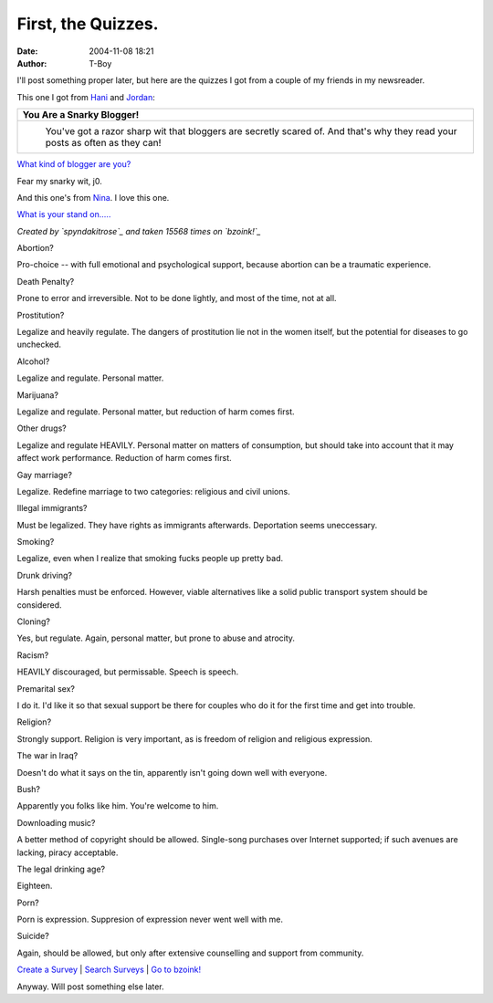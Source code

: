 First, the Quizzes.
###################
:date: 2004-11-08 18:21
:author: T-Boy

I'll post something proper later, but here are the quizzes I got from a
couple of my friends in my newsreader.

.. raw:: html

   </p>

This one I got from `Hani`_ and `Jordan`_:

.. raw:: html

   </p>

+---------------------------------------------------------------------------------------------------------------------------------+
|  **You Are a Snarky Blogger!**                                                                                                  |
+---------------------------------------------------------------------------------------------------------------------------------+
| |image1|                                                                                                                        |
|  You've got a razor sharp wit that bloggers are secretly scared of. And that's why they read your posts as often as they can!   |
+---------------------------------------------------------------------------------------------------------------------------------+

.. raw:: html

   <div align="center">

`What kind of blogger are you?`_

.. raw:: html

   </div>

.. raw:: html

   </p>

Fear my snarky wit, j0.

.. raw:: html

   </p>

And this one's from `Nina`_. I love this one.

.. raw:: html

   </p>

.. raw:: html

   <p>

.. raw:: html

   <center>

.. raw:: html

   <div align="center" style="width:400px;">

.. raw:: html

   <table style="border:0px;width:400px;" cellpadding="0" cellspacing="0">

.. raw:: html

   <tr>

.. raw:: html

   <td colspan="2">

`What is your stand on.....`_

.. raw:: html

   </td>

.. raw:: html

   </tr>

.. raw:: html

   <tr>

.. raw:: html

   <td colspan="2">

*Created by `spyndakitrose`_ and taken 15568 times on `bzoink!`_*

.. raw:: html

   </td>

.. raw:: html

   </tr>

.. raw:: html

   <tr>

.. raw:: html

   <td style="font-family:Verdana;background-color:#3886D3;padding:5px;font-size:12px;color:#fff;text-align:right;">

Abortion?

.. raw:: html

   </td>

.. raw:: html

   <td style="background-color:#8AB8E6;color:#000;font-size:12px;padding:5px;text-align:left;">

Pro-choice -- with full emotional and psychological support, because
abortion can be a traumatic experience.

.. raw:: html

   </td>

.. raw:: html

   </tr>

.. raw:: html

   <tr>

.. raw:: html

   <td style="font-family:Verdana;background-color:#3886D3;padding:5px;font-size:12px;color:#fff;text-align:right;">

Death Penalty?

.. raw:: html

   </td>

.. raw:: html

   <td style="background-color:#8AB8E6;color:#000;font-size:12px;padding:5px;text-align:left;">

Prone to error and irreversible. Not to be done lightly, and most of the
time, not at all.

.. raw:: html

   </td>

.. raw:: html

   </tr>

.. raw:: html

   <tr>

.. raw:: html

   <td style="font-family:Verdana;background-color:#3886D3;padding:5px;font-size:12px;color:#fff;text-align:right;">

Prostitution?

.. raw:: html

   </td>

.. raw:: html

   <td style="background-color:#8AB8E6;color:#000;font-size:12px;padding:5px;text-align:left;">

Legalize and heavily regulate. The dangers of prostitution lie not in
the women itself, but the potential for diseases to go unchecked.

.. raw:: html

   </td>

.. raw:: html

   </tr>

.. raw:: html

   <tr>

.. raw:: html

   <td style="font-family:Verdana;background-color:#3886D3;padding:5px;font-size:12px;color:#fff;text-align:right;">

Alcohol?

.. raw:: html

   </td>

.. raw:: html

   <td style="background-color:#8AB8E6;color:#000;font-size:12px;padding:5px;text-align:left;">

Legalize and regulate. Personal matter.

.. raw:: html

   </td>

.. raw:: html

   </tr>

.. raw:: html

   <tr>

.. raw:: html

   <td style="font-family:Verdana;background-color:#3886D3;padding:5px;font-size:12px;color:#fff;text-align:right;">

Marijuana?

.. raw:: html

   </td>

.. raw:: html

   <td style="background-color:#8AB8E6;color:#000;font-size:12px;padding:5px;text-align:left;">

Legalize and regulate. Personal matter, but reduction of harm comes
first.

.. raw:: html

   </td>

.. raw:: html

   </tr>

.. raw:: html

   <tr>

.. raw:: html

   <td style="font-family:Verdana;background-color:#3886D3;padding:5px;font-size:12px;color:#fff;text-align:right;">

Other drugs?

.. raw:: html

   </td>

.. raw:: html

   <td style="background-color:#8AB8E6;color:#000;font-size:12px;padding:5px;text-align:left;">

Legalize and regulate HEAVILY. Personal matter on matters of
consumption, but should take into account that it may affect work
performance. Reduction of harm comes first.

.. raw:: html

   </td>

.. raw:: html

   </tr>

.. raw:: html

   <tr>

.. raw:: html

   <td style="font-family:Verdana;background-color:#3886D3;padding:5px;font-size:12px;color:#fff;text-align:right;">

Gay marriage?

.. raw:: html

   </td>

.. raw:: html

   <td style="background-color:#8AB8E6;color:#000;font-size:12px;padding:5px;text-align:left;">

Legalize. Redefine marriage to two categories: religious and civil
unions.

.. raw:: html

   </td>

.. raw:: html

   </tr>

.. raw:: html

   <tr>

.. raw:: html

   <td style="font-family:Verdana;background-color:#3886D3;padding:5px;font-size:12px;color:#fff;text-align:right;">

Illegal immigrants?

.. raw:: html

   </td>

.. raw:: html

   <td style="background-color:#8AB8E6;color:#000;font-size:12px;padding:5px;text-align:left;">

Must be legalized. They have rights as immigrants afterwards.
Deportation seems uneccessary.

.. raw:: html

   </td>

.. raw:: html

   </tr>

.. raw:: html

   <tr>

.. raw:: html

   <td style="font-family:Verdana;background-color:#3886D3;padding:5px;font-size:12px;color:#fff;text-align:right;">

Smoking?

.. raw:: html

   </td>

.. raw:: html

   <td style="background-color:#8AB8E6;color:#000;font-size:12px;padding:5px;text-align:left;">

Legalize, even when I realize that smoking fucks people up pretty bad.

.. raw:: html

   </td>

.. raw:: html

   </tr>

.. raw:: html

   <tr>

.. raw:: html

   <td style="font-family:Verdana;background-color:#3886D3;padding:5px;font-size:12px;color:#fff;text-align:right;">

Drunk driving?

.. raw:: html

   </td>

.. raw:: html

   <td style="background-color:#8AB8E6;color:#000;font-size:12px;padding:5px;text-align:left;">

Harsh penalties must be enforced. However, viable alternatives like a
solid public transport system should be considered.

.. raw:: html

   </td>

.. raw:: html

   </tr>

.. raw:: html

   <tr>

.. raw:: html

   <td style="font-family:Verdana;background-color:#3886D3;padding:5px;font-size:12px;color:#fff;text-align:right;">

Cloning?

.. raw:: html

   </td>

.. raw:: html

   <td style="background-color:#8AB8E6;color:#000;font-size:12px;padding:5px;text-align:left;">

Yes, but regulate. Again, personal matter, but prone to abuse and
atrocity.

.. raw:: html

   </td>

.. raw:: html

   </tr>

.. raw:: html

   <tr>

.. raw:: html

   <td style="font-family:Verdana;background-color:#3886D3;padding:5px;font-size:12px;color:#fff;text-align:right;">

Racism?

.. raw:: html

   </td>

.. raw:: html

   <td style="background-color:#8AB8E6;color:#000;font-size:12px;padding:5px;text-align:left;">

HEAVILY discouraged, but permissable. Speech is speech.

.. raw:: html

   </td>

.. raw:: html

   </tr>

.. raw:: html

   <tr>

.. raw:: html

   <td style="font-family:Verdana;background-color:#3886D3;padding:5px;font-size:12px;color:#fff;text-align:right;">

Premarital sex?

.. raw:: html

   </td>

.. raw:: html

   <td style="background-color:#8AB8E6;color:#000;font-size:12px;padding:5px;text-align:left;">

I do it. I'd like it so that sexual support be there for couples who do
it for the first time and get into trouble.

.. raw:: html

   </td>

.. raw:: html

   </tr>

.. raw:: html

   <tr>

.. raw:: html

   <td style="font-family:Verdana;background-color:#3886D3;padding:5px;font-size:12px;color:#fff;text-align:right;">

Religion?

.. raw:: html

   </td>

.. raw:: html

   <td style="background-color:#8AB8E6;color:#000;font-size:12px;padding:5px;text-align:left;">

Strongly support. Religion is very important, as is freedom of religion
and religious expression.

.. raw:: html

   </td>

.. raw:: html

   </tr>

.. raw:: html

   <tr>

.. raw:: html

   <td style="font-family:Verdana;background-color:#3886D3;padding:5px;font-size:12px;color:#fff;text-align:right;">

The war in Iraq?

.. raw:: html

   </td>

.. raw:: html

   <td style="background-color:#8AB8E6;color:#000;font-size:12px;padding:5px;text-align:left;">

Doesn't do what it says on the tin, apparently isn't going down well
with everyone.

.. raw:: html

   </td>

.. raw:: html

   </tr>

.. raw:: html

   <tr>

.. raw:: html

   <td style="font-family:Verdana;background-color:#3886D3;padding:5px;font-size:12px;color:#fff;text-align:right;">

Bush?

.. raw:: html

   </td>

.. raw:: html

   <td style="background-color:#8AB8E6;color:#000;font-size:12px;padding:5px;text-align:left;">

Apparently you folks like him. You're welcome to him.

.. raw:: html

   </td>

.. raw:: html

   </tr>

.. raw:: html

   <tr>

.. raw:: html

   <td style="font-family:Verdana;background-color:#3886D3;padding:5px;font-size:12px;color:#fff;text-align:right;">

Downloading music?

.. raw:: html

   </td>

.. raw:: html

   <td style="background-color:#8AB8E6;color:#000;font-size:12px;padding:5px;text-align:left;">

A better method of copyright should be allowed. Single-song purchases
over Internet supported; if such avenues are lacking, piracy acceptable.

.. raw:: html

   </td>

.. raw:: html

   </tr>

.. raw:: html

   <tr>

.. raw:: html

   <td style="font-family:Verdana;background-color:#3886D3;padding:5px;font-size:12px;color:#fff;text-align:right;">

The legal drinking age?

.. raw:: html

   </td>

.. raw:: html

   <td style="background-color:#8AB8E6;color:#000;font-size:12px;padding:5px;text-align:left;">

Eighteen.

.. raw:: html

   </td>

.. raw:: html

   </tr>

.. raw:: html

   <tr>

.. raw:: html

   <td style="font-family:Verdana;background-color:#3886D3;padding:5px;font-size:12px;color:#fff;text-align:right;">

Porn?

.. raw:: html

   </td>

.. raw:: html

   <td style="background-color:#8AB8E6;color:#000;font-size:12px;padding:5px;text-align:left;">

Porn is expression. Suppresion of expression never went well with me.

.. raw:: html

   </td>

.. raw:: html

   </tr>

.. raw:: html

   <tr>

.. raw:: html

   <td style="font-family:Verdana;background-color:#3886D3;padding:5px;font-size:12px;color:#fff;text-align:right;">

Suicide?

.. raw:: html

   </td>

.. raw:: html

   <td style="background-color:#8AB8E6;color:#000;font-size:12px;padding:5px;text-align:left;">

Again, should be allowed, but only after extensive counselling and
support from community.

.. raw:: html

   </td>

.. raw:: html

   </tr>

.. raw:: html

   <tr>

.. raw:: html

   <td colspan="2">

`Create a Survey`_ \| `Search Surveys`_ \| `Go to bzoink!`_

.. raw:: html

   </td>

.. raw:: html

   </tr>

.. raw:: html

   </table>

.. raw:: html

   </div>

.. raw:: html

   </center>

.. raw:: html

   </p>

Anyway. Will post something else later.

.. raw:: html

   </p>

.. _Hani: http://hanishoney.bebudak.net/
.. _Jordan: http://macvaysia.blogspot.com/
.. _What kind of blogger are you?: http://www.blogthings.com/bloggerquiz.html
.. _Nina: http://www.livejournal.com/users/serabut/
.. _What is your stand on.....: http://www.bzoink.com/surveys.php?id=3013
.. _spyndakitrose: http://www.bzoink.com/users.php?id=spyndakitrose
.. _bzoink!: http://www.bzoink.com
.. _Create a Survey: http://www.bzoink.com/create.php
.. _Search Surveys: http://www.bzoink.com/search.php
.. _Go to bzoink!: http://www.bzoink.com

.. |image0| image:: http://www.quizdiva.net/bt/snarky-blogger.jpg
.. |image1| image:: http://www.quizdiva.net/bt/snarky-blogger.jpg
